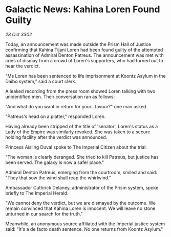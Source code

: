* Galactic News: Kahina Loren Found Guilty

/28 Oct 3302/

Today, an announcement was made outside the Prism Hall of Justice confirming that Kahina Tijani Loren had been found guilty of the attempted assassination of Admiral Denton Patreus. The announcement was met with cries of dismay from a crowd of Loren's supporters, who had turned out to hear the verdict. 

"Ms Loren has been sentenced to life imprisonment at Koontz Asylum in the Daibo system," said a court clerk. 

A leaked recording from the press room showed Loren talking with two unidentified men. Their conversation ran as follows: 

"And what do you want in return for your...favour?" one man asked. 

"Patreus's head on a platter," responded Loren. 

Having already been stripped of the title of 'senator', Loren's status as a Lady of the Empire was similarly revoked. She was taken to a secure holding facility after the verdict was announced. 

Princess Aisling Duval spoke to The Imperial Citizen about the trial: 

"The woman is clearly deranged. She tried to kill Patreus, but justice has been served. The galaxy is now a safer place." 

Admiral Denton Patreus, emerging from the courtroom, smiled and said: "They that sow the wind shall reap the whirlwind." 

Ambassador Cuthrick Delaney, administrator of the Prism system, spoke briefly to The Imperial Herald. 

"We cannot deny the verdict, but we are dismayed by the outcome. We remain convinced that Kahina Loren is innocent. We will leave no stone unturned in our search for the truth." 

Meanwhile, an anonymous source affiliated with the Imperial justice system said: "It's a de facto death sentence. No one returns from Koontz Asylum."